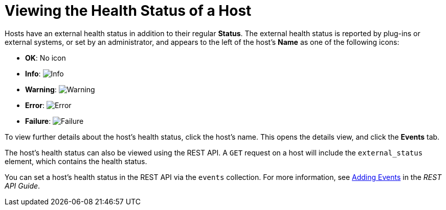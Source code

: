 :_content-type: PROCEDURE
[id="Viewing_Host_Health_Status"]
= Viewing the Health Status of a Host

Hosts have an external health status in addition to their regular *Status*. The external health status is reported by plug-ins or external systems, or set by an administrator, and appears to the left of the host's *Name* as one of the following icons:

* *OK*: No icon

* *Info*: image:images/Info.png[]

* *Warning*: image:images/Warning.png[]

* *Error*: image:images/Error.png[]

* *Failure*: image:images/Failure.png[]

To view further details about the host's health status, click the host's name. This opens the details view, and click the *Events* tab.

The host's health status can also be viewed using the REST API. A `GET` request on a host will include the `external_status` element, which contains the health status.

You can set a host's health status in the REST API via the `events` collection. For more information, see link:{URL_downstream_virt_product_docs}rest_api_guide/index#services-events-methods-add[Adding Events] in the _REST API Guide_.

